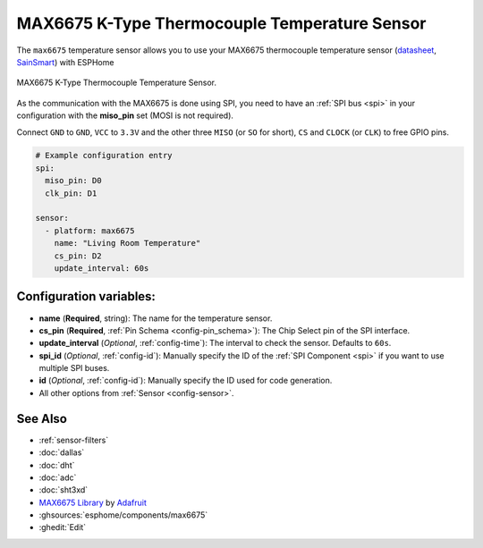 MAX6675 K-Type Thermocouple Temperature Sensor
==============================================

.. seo::
    :description: Instructions for setting up MAX6675 Thermocouple temperature sensors.
    :image: max6675.jpg

The ``max6675`` temperature sensor allows you to use your MAX6675 thermocouple
temperature sensor (`datasheet <https://datasheets.maximintegrated.com/en/ds/MAX6675.pdf>`__, `SainSmart`_) with ESPHome

.. figure:: images/max6675-full.jpg
    :align: center
    :width: 60.0%

    MAX6675 K-Type Thermocouple Temperature Sensor.

.. _SainSmart: https://www.sainsmart.com/products/max6675-module-k-type-thermocouple-thermocouple-sensor-temperature-0-1024-for-arduino

As the communication with the MAX6675 is done using SPI, you need
to have an :ref:`SPI bus <spi>` in your configuration with the **miso_pin** set (MOSI is not required).

Connect ``GND`` to ``GND``, ``VCC`` to ``3.3V`` and the other three ``MISO`` (or ``SO`` for short),
``CS`` and ``CLOCK`` (or ``CLK``) to free GPIO pins.

.. figure:: images/temperature.png
    :align: center
    :width: 80.0%

.. code-block:: yaml

    # Example configuration entry
    spi:
      miso_pin: D0
      clk_pin: D1

    sensor:
      - platform: max6675
        name: "Living Room Temperature"
        cs_pin: D2
        update_interval: 60s

Configuration variables:
------------------------

- **name** (**Required**, string): The name for the temperature sensor.
- **cs_pin** (**Required**, :ref:`Pin Schema <config-pin_schema>`): The Chip Select pin of the SPI interface.
- **update_interval** (*Optional*, :ref:`config-time`): The interval to check the sensor. Defaults to ``60s``.

- **spi_id** (*Optional*, :ref:`config-id`): Manually specify the ID of the :ref:`SPI Component <spi>` if you want
  to use multiple SPI buses.
- **id** (*Optional*, :ref:`config-id`): Manually specify the ID used for code generation.
- All other options from :ref:`Sensor <config-sensor>`.

See Also
--------

- :ref:`sensor-filters`
- :doc:`dallas`
- :doc:`dht`
- :doc:`adc`
- :doc:`sht3xd`
- `MAX6675 Library <https://github.com/adafruit/MAX6675-library>`__ by `Adafruit <https://www.adafruit.com/>`__
- :ghsources:`esphome/components/max6675`
- :ghedit:`Edit`
